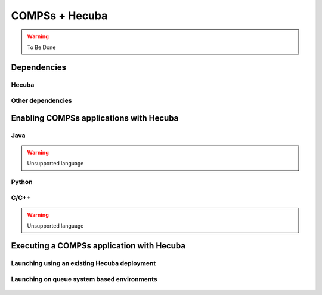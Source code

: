 COMPSs + Hecuba
===============

.. warning::
   To Be Done

Dependencies
------------

Hecuba
``````

Other dependencies
``````````````````

Enabling COMPSs applications with Hecuba
----------------------------------------

Java
````

.. warning::

    Unsupported language

Python
``````

C/C++
`````

.. warning::

    Unsupported language

Executing a COMPSs application with Hecuba
------------------------------------------

Launching using an existing Hecuba deployment
`````````````````````````````````````````````

Launching on queue system based environments
````````````````````````````````````````````


.. figure:: /Logos/bsc_logo.jpg
   :width: 40.0%
   :align: center
